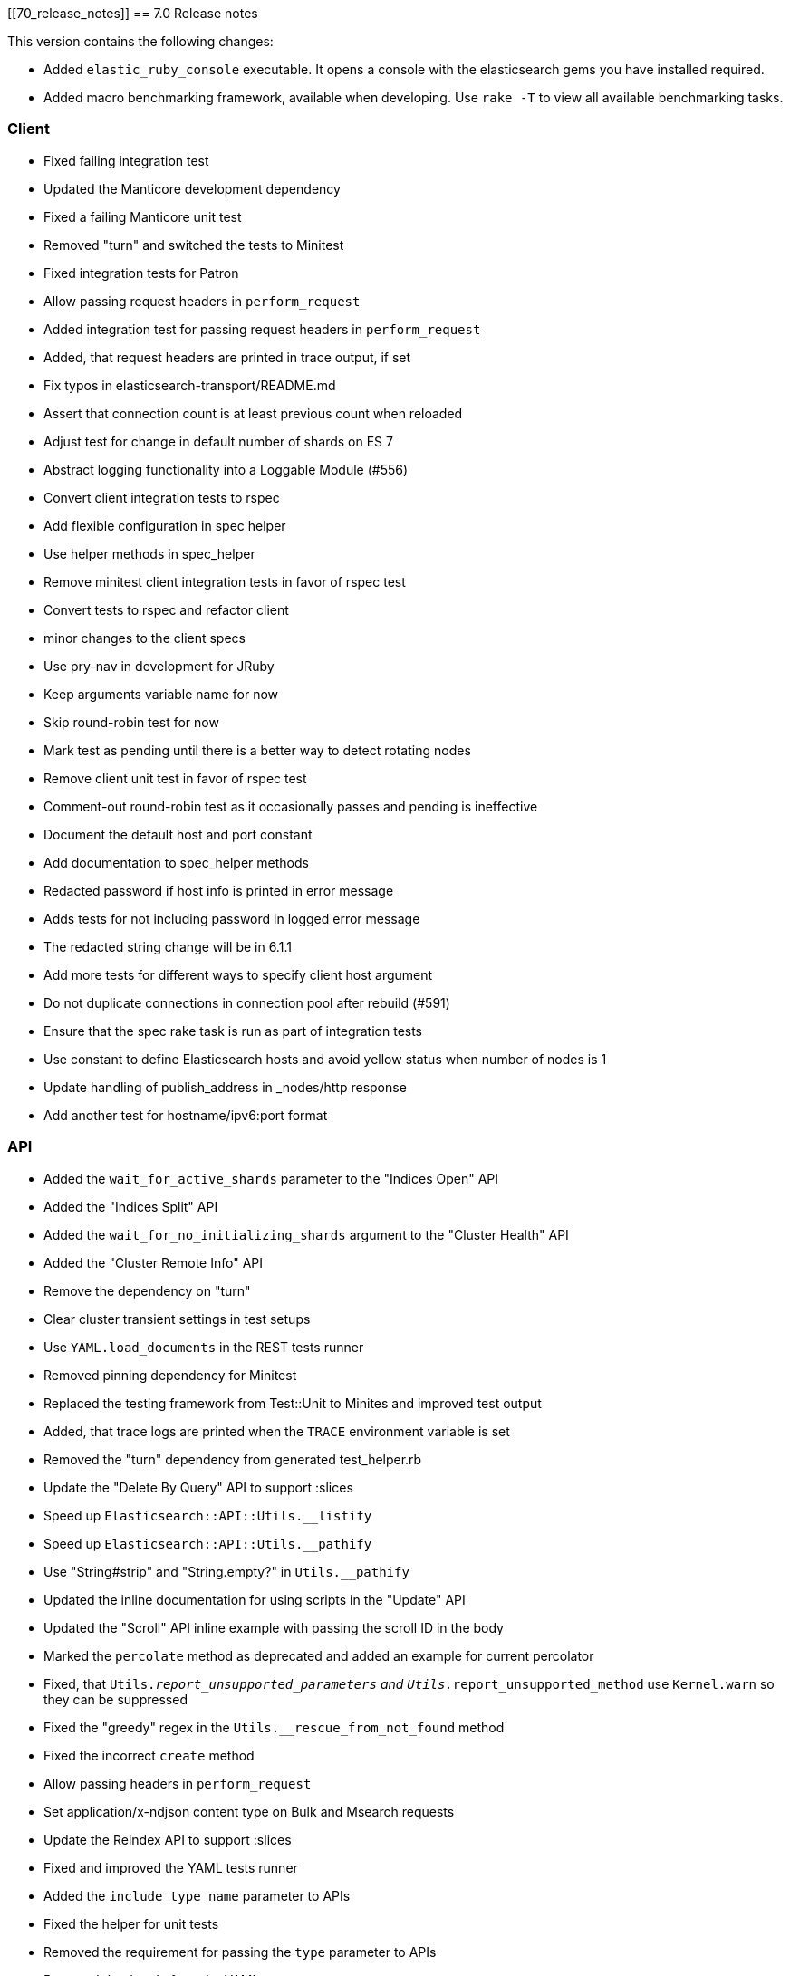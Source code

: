 [[70_release_notes]]
== 7.0 Release notes

This version contains the following changes:

* Added `elastic_ruby_console` executable. It opens a console with the elasticsearch gems you have installed required.
* Added macro benchmarking framework, available when developing. Use `rake -T` to view all available benchmarking tasks. 

=== Client

* Fixed failing integration test
* Updated the Manticore development dependency
* Fixed a failing Manticore unit test
* Removed "turn" and switched the tests to Minitest
* Fixed integration tests for Patron
* Allow passing request headers in `perform_request`
* Added integration test for passing request headers in `perform_request`
* Added, that request headers are printed in trace output, if set
* Fix typos in elasticsearch-transport/README.md
* Assert that connection count is at least previous count when reloaded
* Adjust test for change in default number of shards on ES 7
* Abstract logging functionality into a Loggable Module (#556)
* Convert client integration tests to rspec
* Add flexible configuration in spec helper
* Use helper methods in spec_helper
* Remove minitest client integration tests in favor of rspec test
* Convert tests to rspec and refactor client
* minor changes to the client specs
* Use pry-nav in development for JRuby
* Keep arguments variable name for now
* Skip round-robin test for now
* Mark test as pending until there is a better way to detect rotating nodes
* Remove client unit test in favor of rspec test
* Comment-out round-robin test as it occasionally passes and pending is ineffective
* Document the default host and port constant
* Add documentation to spec_helper methods
* Redacted password if host info is printed in error message
* Adds tests for not including password in logged error message
* The redacted string change will be in 6.1.1
* Add more tests for different ways to specify client host argument
* Do not duplicate connections in connection pool after rebuild (#591)
* Ensure that the spec rake task is run as part of integration tests
* Use constant to define Elasticsearch hosts and avoid yellow status when number of nodes is 1
* Update handling of publish_address in _nodes/http response
* Add another test for hostname/ipv6:port format

=== API

* Added the `wait_for_active_shards` parameter to the "Indices Open" API
* Added the "Indices Split" API
* Added the `wait_for_no_initializing_shards` argument to the "Cluster Health" API
* Added the "Cluster Remote Info" API
* Remove the dependency on "turn"
* Clear cluster transient settings in test setups
* Use `YAML.load_documents` in the REST tests runner
* Removed pinning dependency for Minitest
* Replaced the testing framework from Test::Unit to Minites and improved test output
* Added, that trace logs are printed when the `TRACE` environment variable is set
* Removed the "turn" dependency from generated test_helper.rb
* Update the "Delete By Query" API to support :slices
* Speed up `Elasticsearch::API::Utils.__listify`
* Speed up `Elasticsearch::API::Utils.__pathify`
* Use "String#strip" and "String.empty?" in `Utils.__pathify`
* Updated the inline documentation for using scripts in the "Update" API
* Updated the "Scroll" API inline example with passing the scroll ID in the body
* Marked the `percolate` method as deprecated and added an example for current percolator
* Fixed, that `Utils.__report_unsupported_parameters` and `Utils.__report_unsupported_method` use `Kernel.warn` so they can be suppressed
* Fixed the "greedy" regex in the `Utils.__rescue_from_not_found` method
* Fixed the incorrect `create` method
* Allow passing headers in `perform_request`
* Set application/x-ndjson content type on Bulk and Msearch requests
* Update the Reindex API to support :slices
* Fixed and improved the YAML tests runner
* Added the `include_type_name` parameter to APIs
* Fixed the helper for unit tests
* Removed the requirement for passing the `type` parameter to APIs
* Removed dead code from the YAML tests runner
* Fixed the `api:code:generate` Thor task
* Add copy_settings as valid param to split API
* Port api/actions tests to rspec (#543)
* Update tests to not require type
* Account for escape_utils not being available for JRuby
* Add nodes/reload_secure_settings endpoint support (#546)
* Add new params for search and msearch API
* Retrieve stashed variable if referenced in test
* Convert cat API tests to rspec
* Convert cluster API tests to rspec
* Convert indices tests to rspec
* Fix documentation of #indices.analyze
* Avoid instantiating an array of valid params for each request, each time it is called (#550)
* Add headers to custom client documentation (#527)
* Fix typos in README
* Minor update to scroll documentation example
* Convert snapshot, ingest, tasks, nodes api tests to rspec
* Update source_includes and source_excludes params names for mget
* Update source_includes and source_excludes params names for get, search, bulk, explain
* Update source_includes and source_excludes params names for get_source
* Mark _search endpoint as deprecated
* Link to 6.0 documentation explicitly for _suggest deprecation
* Update documentation for msearch
* Update documentation for scroll_id to be in body of scroll endpoint
* Remove reference to deprecated format option for _analyze endpoint
* Correct endpoints used for get and put search template
* Fix minor typo
* Note that a non-empty body argument is required for the bulk api
* Add note about empty body in yard documentation
* Support if_primary_term param on index API
* Delete test2 template in between tests in case a test is not cleanup up properly
* Support ignore_throttled option on search API
* Updates for types removal changes
* Add missing update param
* Add missing params to methods
* Support if_primary_term param for delete
* Delete an index and index template not cleaned up after in rest api tests
* Update supported params for cat API endpoints
* Update supported params for cluster API endpoints
* Update supported params for indices API endpoints
* Update supported params for ingest API endpoints
* Update supported params for nodes API endpoints
* Update supported params for snapshot API endpoints
* Update missed node API endpoints
* Update missed tasks API endpoints
* Update top-level api endpoints
* Adjust specs and code after test failures
* Fix accidental overwrite of index code
* Add missing param in cat/thread_pool
* The type argument is not required in the index method
* Delete 'nomatch' template to account for lack of test cleanup
* Ensure that the :index param is supported for cat.segments
* Ensure that the :name param is passed to the templates API

=== DSL

* Add inner_hits option support for has_parent query
* Add inner_hits option support for has_child query
* Add inner_hits option support for has_parent filter
* Add inner_hits option support for has_child filter
* adds query support for nested queries in filter context (#531)
* Convert aggregations/pipeline tests to rspec (#564)
* Convert aggregations tests to rspec (#566)
* Convert filters tests to rspec (#567)
* Fix bug in applying no_match_filter to indices filter
* Update test for current elasticsearch version
* Fix integration tests for join field syntax
* Update agg scripted metric test for deprecation in ES issue #29328
* Fix script in update for #29328
* minor: fix spacing
* Convert queries tests to rspec (#569)
* Add inner_hits test after cherry-picking rspec conversion
* Remove tests already converted to rspec
* spec directory structure should mirror code directory structure
* Support query_string type option
* Ensure that filters are registered when called on bool queries (#609)
* Don't specify a type when creating mappings in tests

=== XPACK

* Embedded the source code for the `elasticsearch-xpack` Rubygem
* Fixed the `setup` for YAML integration tests
* Added missing X-Pack APIs
* Improved the YAML integration test runner
* Updated the Rakefile for running integration tests
* Added, that password for Elasticsearch is generated
* Fixed the Watcher example
* Updated the README
* Added gitignore for the `elasticsearch-xpack` Rubygem
* Add ruby-prof as a development dependency
* Handle multiple roles passed to get_role_mapping
* Minor updates to xpack api methods (#586)
* Support freeze and unfreeze APIs
* Rewrite xpack rest api yaml test handler (#585)
* Updates to take into account SSL settings
* Fix mistake in testing version range so test can be skipped
* Support set_upgrade_mode machine learning API
* Support typed_keys and rest_total_hits_as_int params for rollup_search
* Improve string output for xpack rest api tests
* Fix logic in version checking
* Support if_seq_no and if_primary_term in put_watch
* Don't test execute_watch/60_http_input because of possible Docker issue
* Support api key methods
* Fix minor typo in test description
* Fix issue with replacing argument value with an Integer value
* Support transform_and_set in yaml tests
* Skip two more tests
* Run security tests against elasticsearch 7.0.0-rc2
* Account for error when forecast_id is not provided and legacy path is used
* Blacklist specific tests, not the whole file
* Fix version check for skipping test